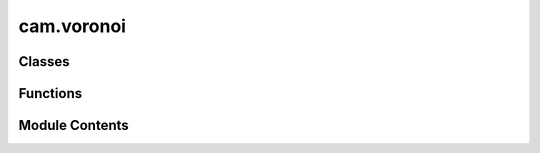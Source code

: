 cam.voronoi
===========

.. py:module:: cam.voronoi

.. autoapi-nested-parse::

   Fabex 'voronoi.py'

   Voronoi diagram calculator/ Delaunay triangulator

   - Voronoi Diagram Sweepline algorithm and C code by Steven Fortune, 1987, http://ect.bell-labs.com/who/sjf/
   - Python translation to file voronoi.py by Bill Simons, 2005, http://www.oxfish.com/
   - Additional changes for QGIS by Carson Farmer added November 2010
   - 2012 Ported to Python 3 and additional clip functions by domlysz at gmail.com

   Calculate Delaunay triangulation or the Voronoi polygons for a set of
   2D input points.

   Derived from code bearing the following notice:

   The author of this software is Steven Fortune.  Copyright (c) 1994 by AT&T
   Bell Laboratories.
   Permission to use, copy, modify, and distribute this software for any
   purpose without fee is hereby granted, provided that this entire notice
   is included in all copies of any software which is or includes a copy
   or modification of this software and in all copies of the supporting
   documentation for such software.
   THIS SOFTWARE IS BEING PROVIDED "AS IS", WITHOUT ANY EXPRESS OR IMPLIED
   WARRANTY.  IN PARTICULAR, NEITHER THE AUTHORS NOR AT&T MAKE ANY
   REPRESENTATION OR WARRANTY OF ANY KIND CONCERNING THE MERCHANTABILITY
   OF THIS SOFTWARE OR ITS FITNESS FOR ANY PARTICULAR PURPOSE.

   Comments were incorporated from Shane O'Sullivan's translation of the
   original code into C++ (http://mapviewer.skynet.ie/voronoi.html)

   Steve Fortune's homepage: http://netlib.bell-labs.com/cm/cs/who/sjf/index.html


   For programmatic use two functions are available:

   computeVoronoiDiagram(points, xBuff, yBuff, polygonsOutput=False, formatOutput=False) :
   Takes :
           - a list of point objects (which must have x and y fields).
           - x and y buffer values which are the expansion percentages of the bounding box rectangle including all input points.
           Returns :
           - With default options :
             A list of 2-tuples, representing the two points of each Voronoi diagram edge.
             Each point contains 2-tuples which are the x,y coordinates of point.
             if formatOutput is True, returns :
                           - a list of 2-tuples, which are the x,y coordinates of the Voronoi diagram vertices.
                           - and a list of 2-tuples (v1, v2) representing edges of the Voronoi diagram.
                             v1 and v2 are the indices of the vertices at the end of the edge.
           - If polygonsOutput option is True, returns :
             A dictionary of polygons, keys are the indices of the input points,
             values contains n-tuples representing the n points of each Voronoi diagram polygon.
             Each point contains 2-tuples which are the x,y coordinates of point.
             if formatOutput is True, returns :
                           - A list of 2-tuples, which are the x,y coordinates of the Voronoi diagram vertices.
                           - and a dictionary of input points indices. Values contains n-tuples representing the n points of each Voronoi diagram polygon.
                             Each tuple contains the vertex indices of the polygon vertices.

   computeDelaunayTriangulation(points):
           Takes a list of point objects (which must have x and y fields).
           Returns a list of 3-tuples: the indices of the points that form a Delaunay triangle.



Classes
-------

.. autoapisummary::

   cam.voronoi.Context
   cam.voronoi.Site
   cam.voronoi.Edge
   cam.voronoi.Halfedge
   cam.voronoi.EdgeList
   cam.voronoi.PriorityQueue
   cam.voronoi.SiteList


Functions
---------

.. autoapisummary::

   cam.voronoi.voronoi
   cam.voronoi.is_equal
   cam.voronoi.compute_voronoi_diagram
   cam.voronoi.format_edges_output
   cam.voronoi.format_polygons_output
   cam.voronoi.compute_delaunay_triangulation


Module Contents
---------------

.. py:class:: Context

   Bases: :py:obj:`object`


   .. py:attribute:: doPrint
      :value: 0



   .. py:attribute:: debug
      :value: 0



   .. py:attribute:: extent
      :value: ()



   .. py:attribute:: triangulate
      :value: False



   .. py:attribute:: vertices
      :value: []



   .. py:attribute:: lines
      :value: []



   .. py:attribute:: edges
      :value: []



   .. py:attribute:: triangles
      :value: []



   .. py:attribute:: polygons


   .. py:method:: get_clip_edges()

      Get the clipped edges based on the current extent.

      This function iterates through the edges of a geometric shape and
      determines which edges are within the specified extent. It handles both
      finite and infinite lines, clipping them as necessary to fit within the
      defined boundaries. For finite lines, it checks if both endpoints are
      within the extent, and if not, it calculates the intersection points
      using the line equations. For infinite lines, it checks if at least one
      endpoint is within the extent and clips accordingly.

      :returns:

                A list of tuples, where each tuple contains two points representing the
                    clipped edges.
      :rtype: list



   .. py:method:: get_clip_polygons(closePoly)

      Get clipped polygons based on the provided edges.

      This function processes a set of polygons defined by their edges and
      vertices, clipping them according to the specified extent. It checks
      whether each edge is finite or infinite and determines if the endpoints
      of each edge are within the defined extent. If they are not, the
      function calculates the intersection points with the extent boundaries.
      The resulting clipped edges are then used to create polygons, which are
      returned as a dictionary. The user can specify whether to close the
      polygons or leave them open.

      :param closePoly: A flag indicating whether to close the polygons.
      :type closePoly: bool

      :returns:

                A dictionary where keys are polygon indices and values are lists of
                    points defining the clipped polygons.
      :rtype: dict



   .. py:method:: clip_line(x1, y1, equation, leftDir)

      Clip a line segment defined by its endpoints against a bounding box.

      This function calculates the intersection points of a line defined by
      the given equation with the bounding box defined by the extent of the
      object. Depending on the direction specified (left or right), it will
      return the appropriate intersection point that lies within the bounds.

      :param x1: The x-coordinate of the first endpoint of the line.
      :type x1: float
      :param y1: The y-coordinate of the first endpoint of the line.
      :type y1: float
      :param equation: A tuple containing the coefficients (a, b, c) of
                       the line equation in the form ax + by + c = 0.
      :type equation: tuple
      :param leftDir: A boolean indicating the direction to clip the line.
                      If True, clip towards the left; otherwise, clip
                      towards the right.
      :type leftDir: bool

      :returns: The coordinates of the clipped point as (x, y).
      :rtype: tuple



   .. py:method:: in_extent(x, y)

      Check if a point is within the defined extent.

      This function determines whether the given coordinates (x, y) fall
      within the boundaries defined by the extent of the object. The extent is
      defined by its minimum and maximum x and y values (xmin, xmax, ymin,
      ymax). The function returns True if the point is within these bounds,
      and False otherwise.

      :param x: The x-coordinate of the point to check.
      :type x: float
      :param y: The y-coordinate of the point to check.
      :type y: float

      :returns: True if the point (x, y) is within the extent, False otherwise.
      :rtype: bool



   .. py:method:: order_points(edges)

      Order points to form a polygon.

      This function takes a list of edges, where each edge is represented as a
      pair of points, and orders the points to create a polygon. It identifies
      the starting and ending points of the polygon and ensures that the
      points are connected in the correct order. If all points are duplicates,
      it recognizes that the polygon is complete and handles it accordingly.

      :param edges: A list of edges, where each edge is a tuple or list containing two
                    points.
      :type edges: list

      :returns:

                A tuple containing:
                    - list: The ordered list of polygon points.
                    - bool: A flag indicating whether the polygon is complete.
      :rtype: tuple



   .. py:method:: set_clip_buffer(xpourcent, ypourcent)

      Set the clipping buffer based on percentage adjustments.

      This function modifies the clipping extent of an object by adjusting its
      boundaries according to the specified percentage values for both the x
      and y axes. It calculates the new minimum and maximum values for the x
      and y coordinates by applying the given percentages to the current
      extent.

      :param xpourcent: The percentage adjustment for the x-axis.
      :type xpourcent: float
      :param ypourcent: The percentage adjustment for the y-axis.
      :type ypourcent: float

      :returns: This function does not return a value; it modifies the
                object's extent in place.
      :rtype: None



   .. py:method:: out_site(s)

      Handle output for a site object.

      This function processes the output based on the current settings of the
      instance. If debugging is enabled, it prints the site number and its
      coordinates. If triangulation is enabled, no action is taken. If
      printing is enabled, it prints the coordinates of the site.

      :param s: An object representing a site, which should have
                attributes 'sitenum', 'x', and 'y'.
      :type s: object

      :returns: This function does not return a value.
      :rtype: None



   .. py:method:: out_vertex(s)

      Add a vertex to the list of vertices.

      This function appends the coordinates of a given vertex to the internal
      list of vertices. Depending on the state of the debug, triangulate, and
      doPrint flags, it may also print debug information or vertex coordinates
      to the console.

      :param s: An object containing the attributes `x`, `y`, and
                `sitenum` which represent the coordinates and
                identifier of the vertex.
      :type s: object

      :returns: This function does not return a value.
      :rtype: None



   .. py:method:: out_triple(s1, s2, s3)

      Add a triangle defined by three site numbers to the list of triangles.

      This function takes three site objects, extracts their site numbers, and
      appends a tuple of these site numbers to the `triangles` list. If
      debugging is enabled, it prints the site numbers to the console.
      Additionally, if triangulation is enabled and printing is allowed, it
      prints the site numbers in a formatted manner.

      :param s1: The first site object.
      :type s1: Site
      :param s2: The second site object.
      :type s2: Site
      :param s3: The third site object.
      :type s3: Site

      :returns: This function does not return a value.
      :rtype: None



   .. py:method:: out_bisector(edge)

      Process and log the outbisector of a given edge.

      This function appends the parameters of the edge (a, b, c) to the lines
      list and optionally prints debugging information or the parameters based
      on the state of the debug and doPrint flags. The function is designed to
      handle geometric edges and their properties in a computational geometry
      context.

      :param edge: An object representing an edge with attributes
                   a, b, c, edgenum, and reg.
      :type edge: Edge

      :returns: This function does not return a value.
      :rtype: None



   .. py:method:: out_edge(edge)

      Process an edge and update the associated polygons and edges.

      This function takes an edge as input and retrieves the site numbers
      associated with its left and right endpoints. It then updates the
      polygons dictionary to include the edge information for the regions
      associated with the edge. If the regions are not already present in the
      polygons dictionary, they are initialized. The function also appends the
      edge information to the edges list. If triangulation is not enabled, it
      prints the edge number and its associated site numbers.

      :param edge: An instance of the Edge class containing information
      :type edge: Edge

      :returns: This function does not return a value.
      :rtype: None



.. py:function:: voronoi(siteList, context)

   Generate a Voronoi diagram from a list of sites.

   This function computes the Voronoi diagram for a given list of sites. It
   utilizes a sweep line algorithm to process site events and circle
   events, maintaining a priority queue and edge list to manage the
   geometric relationships between the sites. The function outputs the
   resulting edges, vertices, and bisectors to the provided context.

   :param siteList: A list of sites represented by their coordinates.
   :type siteList: SiteList
   :param context: An object that handles the output of the Voronoi diagram
                   elements, including sites, edges, and vertices.
   :type context: Context

   :returns:

             This function does not return a value; it outputs results directly
                 to the context provided.
   :rtype: None


.. py:function:: is_equal(a, b, relativeError=TOLERANCE)

   Check if two values are nearly equal within a specified relative error.

   This function determines if the absolute difference between two values
   is within a specified relative error of the larger of the two values. It
   is useful for comparing floating-point numbers where precision issues
   may arise.

   :param a: The first value to compare.
   :type a: float
   :param b: The second value to compare.
   :type b: float
   :param relativeError: The allowed relative error for the comparison.
   :type relativeError: float

   :returns: True if the values are considered nearly equal, False otherwise.
   :rtype: bool


.. py:class:: Site(x=0.0, y=0.0, sitenum=0)

   Bases: :py:obj:`object`


   .. py:attribute:: x
      :value: 0.0



   .. py:attribute:: y
      :value: 0.0



   .. py:attribute:: sitenum
      :value: 0



   .. py:method:: dump()

      Dump the site information.

      This function prints the site number along with its x and y coordinates
      in a formatted string. It is primarily used for debugging or logging
      purposes to provide a quick overview of the site's attributes.

      :returns: This function does not return any value.
      :rtype: None



   .. py:method:: __lt__(other)

      Compare two objects based on their coordinates.

      This method implements the less-than comparison for objects that have x
      and y attributes. It first compares the y coordinates; if they are
      equal, it then compares the x coordinates. The method returns True if
      the current object is considered less than the other object based on
      these comparisons.

      :param other: The object to compare against, which must have
                    x and y attributes.
      :type other: object

      :returns:

                True if the current object is less than the other object,
                    otherwise False.
      :rtype: bool



   .. py:method:: __eq__(other)

      Determine equality between two objects.

      This method checks if the current object is equal to another object by
      comparing their 'x' and 'y' attributes. If both attributes are equal for
      the two objects, it returns True; otherwise, it returns False.

      :param other: The object to compare with the current object.
      :type other: object

      :returns: True if both objects are equal, False otherwise.
      :rtype: bool



   .. py:method:: distance(other)

      Calculate the distance between two points in a 2D space.

      This function computes the Euclidean distance between the current point
      (represented by the instance's coordinates) and another point provided
      as an argument. It uses the Pythagorean theorem to calculate the
      distance based on the differences in the x and y coordinates of the two
      points.

      :param other: Another point in 2D space to calculate the distance from.
      :type other: Point

      :returns: The Euclidean distance between the two points.
      :rtype: float



.. py:class:: Edge

   Bases: :py:obj:`object`


   .. py:attribute:: LE
      :value: 0



   .. py:attribute:: RE
      :value: 1



   .. py:attribute:: EDGE_NUM
      :value: 0



   .. py:attribute:: DELETED


   .. py:attribute:: a
      :value: 0.0



   .. py:attribute:: b
      :value: 0.0



   .. py:attribute:: c
      :value: 0.0



   .. py:attribute:: ep
      :value: [None, None]



   .. py:attribute:: reg
      :value: [None, None]



   .. py:attribute:: edgenum
      :value: 0



   .. py:method:: dump()

      Dump the current state of the object.

      This function prints the values of the object's attributes, including
      the edge number, and the values of a, b, c, as well as the ep and reg
      attributes. It is useful for debugging purposes to understand the
      current state of the object.

      .. attribute:: edgenum

         The edge number of the object.

         :type: int

      .. attribute:: a

         The value of attribute a.

         :type: float

      .. attribute:: b

         The value of attribute b.

         :type: float

      .. attribute:: c

         The value of attribute c.

         :type: float

      .. attribute:: ep

         The value of the ep attribute.

      .. attribute:: reg

         The value of the reg attribute.



   .. py:method:: set_endpoint(lrFlag, site)

      Set the endpoint for a given flag.

      This function assigns a site to the specified endpoint flag. It checks
      if the corresponding endpoint for the opposite flag is not set to None.
      If it is None, the function returns False; otherwise, it returns True.

      :param lrFlag: The flag indicating which endpoint to set.
      :type lrFlag: int
      :param site: The site to be assigned to the specified endpoint.
      :type site: str

      :returns: True if the opposite endpoint is set, False otherwise.
      :rtype: bool



   .. py:method:: bisect(s1, s2)
      :staticmethod:


      Bisect two sites to create a new edge.

      This function takes two site objects and computes the bisector edge
      between them. It calculates the slope and intercept of the line that
      bisects the two sites, storing the necessary parameters in a new edge
      object. The edge is initialized with no endpoints, as it extends to
      infinity. The function determines whether to fix x or y based on the
      relative distances between the sites.

      :param s1: The first site to be bisected.
      :type s1: Site
      :param s2: The second site to be bisected.
      :type s2: Site

      :returns: A new edge object representing the bisector between the two sites.
      :rtype: Edge



.. py:class:: Halfedge(edge=None, pm=Edge.LE)

   Bases: :py:obj:`object`


   .. py:attribute:: left
      :value: None



   .. py:attribute:: right
      :value: None



   .. py:attribute:: qnext
      :value: None



   .. py:attribute:: edge
      :value: None



   .. py:attribute:: pm
      :value: 0



   .. py:attribute:: vertex
      :value: None



   .. py:attribute:: ystar


   .. py:method:: dump()

      Dump the internal state of the object.

      This function prints the current values of the object's attributes,
      including left, right, edge, pm, vertex, and ystar. If the vertex
      attribute is present and has a dump method, it will call that method to
      print the vertex's internal state. Otherwise, it will print "None" for
      the vertex.

      .. attribute:: left

         The left halfedge associated with this object.

      .. attribute:: right

         The right halfedge associated with this object.

      .. attribute:: edge

         The edge associated with this object.

      .. attribute:: pm

         The PM associated with this object.

      .. attribute:: vertex

         The vertex associated with this object, which may have its
         own dump method.

      .. attribute:: ystar

         The ystar value associated with this object.



   .. py:method:: __lt__(other)

      Compare two objects based on their ystar and vertex attributes.

      This method implements the less-than comparison for objects. It first
      compares the `ystar` attributes of the two objects. If they are equal,
      it then compares the x-coordinate of their `vertex` attributes to
      determine the order.

      :param other: The object to compare against.
      :type other: YourClass

      :returns:

                True if the current object is less than the other object, False
                    otherwise.
      :rtype: bool



   .. py:method:: __eq__(other)

      Check equality of two objects.

      This method compares the current object with another object to determine
      if they are equal. It checks if the 'ystar' attribute and the 'x'
      coordinate of the 'vertex' attribute are the same for both objects.

      :param other: The object to compare with the current instance.
      :type other: object

      :returns: True if both objects are considered equal, False otherwise.
      :rtype: bool



   .. py:method:: left_reg(default)

      Retrieve the left registration value based on the edge state.

      This function checks the state of the edge attribute. If the edge is not
      set, it returns the provided default value. If the edge is set and its
      property indicates a left edge (Edge.LE), it returns the left
      registration value. Otherwise, it returns the right registration value.

      :param default: The value to return if the edge is not set.

      :returns: The left registration value if applicable, otherwise the default value.



   .. py:method:: right_reg(default)

      Retrieve the appropriate registration value based on the edge state.

      This function checks if the current edge is set. If it is not set, it
      returns the provided default value. If the edge is set and the current
      state is Edge.LE, it returns the registration value associated with
      Edge.RE. Otherwise, it returns the registration value associated with
      Edge.LE.

      :param default: The value to return if there is no edge set.

      :returns:

                The registration value corresponding to the current edge state or the
                    default value if no edge is set.



   .. py:method:: is_point_right_of(pt)

      Determine if a point is to the right of a half-edge.

      This function checks whether the given point `pt` is located to the
      right of the half-edge represented by the current object. It takes into
      account the position of the top site of the edge and various geometric
      properties to make this determination. The function uses the edge's
      parameters to evaluate the relationship between the point and the half-
      edge.

      :param pt: A point object with x and y coordinates.
      :type pt: Point

      :returns: True if the point is to the right of the half-edge, False otherwise.
      :rtype: bool



   .. py:method:: intersect(other)

      Create a new site where two edges intersect.

      This function calculates the intersection point of two edges,
      represented by the current instance and another instance passed as an
      argument. It first checks if either edge is None, and if they belong to
      the same parent region. If the edges are parallel or do not intersect,
      it returns None. If an intersection point is found, it creates and
      returns a new Site object at the intersection coordinates.

      :param other: Another edge to intersect with the current edge.
      :type other: Edge

      :returns: A Site object representing the intersection point
                if an intersection occurs; otherwise, None.
      :rtype: Site or None



.. py:class:: EdgeList(xmin, xmax, nsites)

   Bases: :py:obj:`object`


   .. py:attribute:: hashsize


   .. py:attribute:: xmin


   .. py:attribute:: deltax


   .. py:attribute:: hash


   .. py:attribute:: leftend


   .. py:attribute:: rightend


   .. py:method:: insert(left, he)

      Insert a node into a doubly linked list.

      This function takes a node and inserts it into the list immediately
      after the specified left node. It updates the pointers of the
      surrounding nodes to maintain the integrity of the doubly linked list.

      :param left: The node after which the new node will be inserted.
      :type left: Node
      :param he: The new node to be inserted into the list.
      :type he: Node



   .. py:method:: delete(he)

      Delete a node from a doubly linked list.

      This function updates the pointers of the neighboring nodes to remove
      the specified node from the list. It also marks the node as deleted by
      setting its edge attribute to Edge.DELETED.

      :param he: The node to be deleted from the list.
      :type he: Node



   .. py:method:: get_hash(b)

      Retrieve an entry from the hash table, ignoring deleted nodes.

      This function checks if the provided index is within the valid range of
      the hash table. If the index is valid, it retrieves the corresponding
      entry. If the entry is marked as deleted, it updates the hash table to
      remove the reference to the deleted entry and returns None.

      :param b: The index in the hash table to retrieve the entry from.
      :type b: int

      :returns: The entry at the specified index, or None if the index is out of bounds
                or if the entry is marked as deleted.
      :rtype: object



   .. py:method:: left_bnd(pt)

      Find the left boundary half-edge for a given point.

      This function computes the appropriate half-edge that is to the left of
      the specified point. It utilizes a hash table to quickly locate the
      half-edge that is closest to the desired position based on the
      x-coordinate of the point. If the initial bucket derived from the
      point's x-coordinate does not contain a valid half-edge, the function
      will search adjacent buckets until it finds one. Once a half-edge is
      located, it will traverse through the linked list of half-edges to find
      the correct one that lies to the left of the point.

      :param pt: A point object containing x and y coordinates.
      :type pt: Point

      :returns: The half-edge that is to the left of the given point.
      :rtype: HalfEdge



.. py:class:: PriorityQueue(ymin, ymax, nsites)

   Bases: :py:obj:`object`


   .. py:attribute:: ymin


   .. py:attribute:: deltay


   .. py:attribute:: hashsize


   .. py:attribute:: count
      :value: 0



   .. py:attribute:: minidx
      :value: 0



   .. py:attribute:: hash
      :value: []



   .. py:method:: __len__()

      Return the length of the object.

      This method returns the count of items in the object, which is useful
      for determining how many elements are present. It is typically used to
      support the built-in `len()` function.

      :returns: The number of items in the object.
      :rtype: int



   .. py:method:: is_empty()

      Check if the object is empty.

      This method determines whether the object contains any elements by
      checking the value of the count attribute. If the count is zero, the
      object is considered empty; otherwise, it is not.

      :returns: True if the object is empty, False otherwise.
      :rtype: bool



   .. py:method:: insert(he, site, offset)

      Insert a new element into the data structure.

      This function inserts a new element represented by `he` into the
      appropriate position in the data structure based on its value. It
      updates the `ystar` attribute of the element and links it to the next
      element in the list. The function also manages the count of elements in
      the structure.

      :param he: The element to be inserted, which contains a vertex and
                 a y-coordinate.
      :type he: Element
      :param site: The site object that provides the y-coordinate for the
                   insertion.
      :type site: Site
      :param offset: The offset to be added to the y-coordinate of the site.
      :type offset: float

      :returns: This function does not return a value.
      :rtype: None



   .. py:method:: delete(he)

      Delete a specified element from the data structure.

      This function removes the specified element (he) from the linked list
      associated with the corresponding bucket in the hash table. It traverses
      the linked list until it finds the element to delete, updates the
      pointers to bypass the deleted element, and decrements the count of
      elements in the structure. If the element is found and deleted, its
      vertex is set to None to indicate that it is no longer valid.

      :param he: The element to be deleted from the data structure.
      :type he: Element



   .. py:method:: get_bucket(he)

      Get the appropriate bucket index for a given value.

      This function calculates the bucket index based on the provided value
      and the object's parameters. It ensures that the bucket index is within
      the valid range, adjusting it if necessary. The calculation is based on
      the difference between a specified value and a minimum value, scaled by
      a delta value and the size of the hash table. The function also updates
      the minimum index if the calculated bucket is lower than the current
      minimum index.

      :param he: An object that contains the attribute `ystar`, which is used
                 in the bucket calculation.

      :returns: The calculated bucket index, constrained within the valid range.
      :rtype: int



   .. py:method:: get_min_point()

      Retrieve the minimum point from a hash table.

      This function iterates through the hash table starting from the current
      minimum index and finds the next non-null entry. It then extracts the
      coordinates (x, y) of the vertex associated with that entry and returns
      it as a Site object.

      :returns: An object representing the minimum point with x and y coordinates.
      :rtype: Site



   .. py:method:: pop_min_halfedge()

      Remove and return the minimum half-edge from the data structure.

      This function retrieves the minimum half-edge from a hash table, updates
      the necessary pointers to maintain the integrity of the data structure,
      and decrements the count of half-edges. It effectively removes the
      minimum half-edge while ensuring that the next half-edge in the sequence
      is correctly linked.

      :returns: The minimum half-edge that was removed from the data structure.
      :rtype: HalfEdge



.. py:class:: SiteList(pointList)

   Bases: :py:obj:`object`


   .. py:attribute:: __sites
      :value: []



   .. py:attribute:: __sitenum
      :value: 0



   .. py:attribute:: __xmin


   .. py:attribute:: __ymin


   .. py:attribute:: __xmax


   .. py:attribute:: __ymax


   .. py:attribute:: __extent


   .. py:method:: set_site_number(site)

      Set the site number for a given site.

      This function assigns a unique site number to the provided site object.
      It updates the site object's 'sitenum' attribute with the current value
      of the instance's private '__sitenum' attribute and then increments the
      '__sitenum' for the next site.

      :param site: An object representing a site that has a 'sitenum' attribute.
      :type site: object

      :returns: This function does not return a value.
      :rtype: None



   .. py:class:: Iterator(lst)

      Bases: :py:obj:`object`


      .. py:method:: __iter__()

         Return the iterator object itself.

         This method is part of the iterator protocol. It allows an object to be
         iterable by returning the iterator object itself when the `__iter__`
         method is called. This is typically used in conjunction with the
         `__next__` method to iterate over the elements of the object.

         :returns: The iterator object itself.
         :rtype: self



      .. py:method:: next()

         Retrieve the next item from a generator.

         This function attempts to get the next value from the provided
         generator. It handles both Python 2 and Python 3 syntax for retrieving
         the next item. If the generator is exhausted, it returns None instead of
         raising an exception.

         :param this: An object that contains a generator attribute.
         :type this: object

         :returns: The next item from the generator, or None if the generator is exhausted.
         :rtype: object




   .. py:method:: iterator()

      Create an iterator for the sites.

      This function returns an iterator object that allows iteration over the
      collection of sites stored in the instance. It utilizes the
      SiteList.Iterator class to facilitate the iteration process.

      :returns: An iterator for the sites in the SiteList.
      :rtype: Iterator



   .. py:method:: __iter__()

      Iterate over the sites in the SiteList.

      This method returns an iterator for the SiteList, allowing for traversal
      of the contained sites. It utilizes the internal Iterator class to
      manage the iteration process.

      :returns: An iterator for the sites in the SiteList.
      :rtype: Iterator



   .. py:method:: __len__()

      Return the number of sites.

      This method returns the length of the internal list of sites. It is used
      to determine how many sites are currently stored in the object. The
      length is calculated using the built-in `len()` function on the
      `__sites` attribute.

      :returns: The number of sites in the object.
      :rtype: int



   .. py:method:: _getxmin()

      Retrieve the minimum x-coordinate value.

      This function accesses and returns the private attribute __xmin, which
      holds the minimum x-coordinate value for the object. It is typically
      used in contexts where the minimum x value is needed for calculations or
      comparisons.

      :returns: The minimum x-coordinate value.
      :rtype: float



   .. py:method:: _getymin()

      Retrieve the minimum y-coordinate value.

      This function returns the minimum y-coordinate value stored in the
      instance variable `__ymin`. It is typically used in contexts where the
      minimum y-value is needed for calculations or comparisons.

      :returns: The minimum y-coordinate value.
      :rtype: float



   .. py:method:: _getxmax()

      Retrieve the maximum x value.

      This function returns the maximum x value stored in the instance. It is
      a private method intended for internal use within the class and provides
      access to the __xmax attribute.

      :returns: The maximum x value.
      :rtype: float



   .. py:method:: _getymax()

      Retrieve the maximum y-coordinate value.

      This function accesses and returns the private attribute __ymax, which
      represents the maximum y-coordinate value stored in the instance.

      :returns: The maximum y-coordinate value.
      :rtype: float



   .. py:method:: _getextent()

      Retrieve the extent of the object.

      This function returns the current extent of the object, which is
      typically a representation of its boundaries or limits. The extent is
      stored as a private attribute and can be used for various purposes such
      as rendering, collision detection, or spatial analysis.

      :returns: The extent of the object, which may be in a specific format depending
                on the implementation (e.g., a tuple, list, or custom object).



   .. py:attribute:: xmin


   .. py:attribute:: ymin


   .. py:attribute:: xmax


   .. py:attribute:: ymax


   .. py:attribute:: extent


.. py:function:: compute_voronoi_diagram(points, xBuff=0, yBuff=0, polygonsOutput=False, formatOutput=False, closePoly=True)

   Compute the Voronoi diagram for a set of points.

   This function takes a list of point objects and computes the Voronoi
   diagram, which partitions the plane into regions based on the distance
   to the input points. The function allows for optional buffering of the
   bounding box and can return various formats of the output, including
   edges or polygons of the Voronoi diagram.

   :param points: A list of point objects, each having 'x' and 'y' attributes.
   :type points: list
   :param xBuff: The expansion percentage of the bounding box in the x-direction.
                 Defaults to 0.
   :type xBuff: float?
   :param yBuff: The expansion percentage of the bounding box in the y-direction.
                 Defaults to 0.
   :type yBuff: float?
   :param polygonsOutput: If True, returns polygons instead of edges. Defaults to False.
   :type polygonsOutput: bool?
   :param formatOutput: If True, formats the output to include vertex coordinates. Defaults to
                        False.
   :type formatOutput: bool?
   :param closePoly: If True, closes the polygons by repeating the first point at the end.
                     Defaults to True.
   :type closePoly: bool?

   :returns:     - list: A list of 2-tuples representing the edges of the Voronoi
                 diagram,
                 where each tuple contains the x and y coordinates of the points.
                 If `formatOutput` is True:
                 - tuple: A list of 2-tuples for vertex coordinates and a list of edges
                 indices.
             If `polygonsOutput` is True:
                 - dict: A dictionary where keys are indices of input points and values
                 are n-tuples
                 representing the vertices of each Voronoi polygon.
                 If `formatOutput` is True:
                 - tuple: A list of 2-tuples for vertex coordinates and a dictionary of
                 polygon vertex indices.
   :rtype: If `polygonsOutput` is False


.. py:function:: format_edges_output(edges)

   Format edges output for a list of edges.

   This function takes a list of edges, where each edge is represented as a
   tuple of points. It extracts unique points from the edges and creates a
   mapping of these points to their corresponding indices. The function
   then returns a list of unique points and a list of edges represented by
   their indices.

   :param edges: A list of edges, where each edge is a tuple containing points.
   :type edges: list

   :returns:

             A tuple containing:
                 - list: A list of unique points extracted from the edges.
                 - list: A list of edges represented by their corresponding indices.
   :rtype: tuple


.. py:function:: format_polygons_output(polygons)

   Format the output of polygons into a standardized structure.

   This function takes a dictionary of polygons, where each polygon is
   represented as a list of points. It extracts unique points from all
   polygons and creates an index mapping for these points. The output
   consists of a list of unique points and a dictionary that maps each
   polygon's original indices to their corresponding indices in the unique
   points list.

   :param polygons: A dictionary where keys are polygon identifiers and values
                    are lists of points (tuples) representing the vertices of
                    the polygons.
   :type polygons: dict

   :returns:

             A tuple containing:
                 - list: A list of unique points (tuples) extracted from the input
                 polygons.
                 - dict: A dictionary mapping each polygon's identifier to a list of
                 indices
                 corresponding to the unique points.
   :rtype: tuple


.. py:function:: compute_delaunay_triangulation(points)

   Compute the Delaunay triangulation for a set of points.

   This function takes a list of point objects, each of which must have 'x'
   and 'y' fields. It computes the Delaunay triangulation and returns a
   list of 3-tuples, where each tuple contains the indices of the points
   that form a Delaunay triangle. The triangulation is performed using the
   Voronoi diagram method.

   :param points: A list of point objects with 'x' and 'y' attributes.
   :type points: list

   :returns:

             A list of 3-tuples representing the indices of points that
                 form Delaunay triangles.
   :rtype: list


